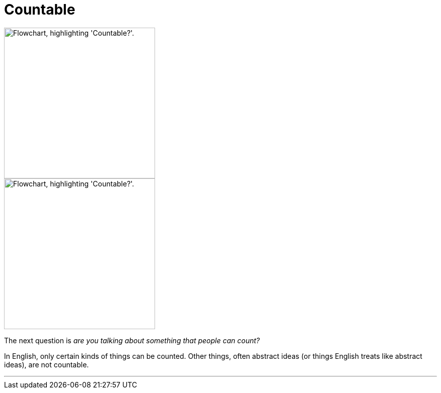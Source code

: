 = Countable
:fragment:
:imagesdir: ../images



// ---- SLIDE ----
// tag::slide[]

// full flowchart image

image::countable-v.png["Flowchart, highlighting 'Countable?'.",300,align="center"]

// end::slide[]

// ---- EXPLANATION ----

// tag::html[]

// cropped flowchart image
[.ornamental]
image::countable-v-sm.png["Flowchart, highlighting 'Countable?'.",300,align="center"]

The next question is _are you talking about something that people can count?_

In English, only certain kinds of things can be counted. Other things, often abstract ideas (or things English treats like abstract ideas), are not countable.

'''

// end::html[]
